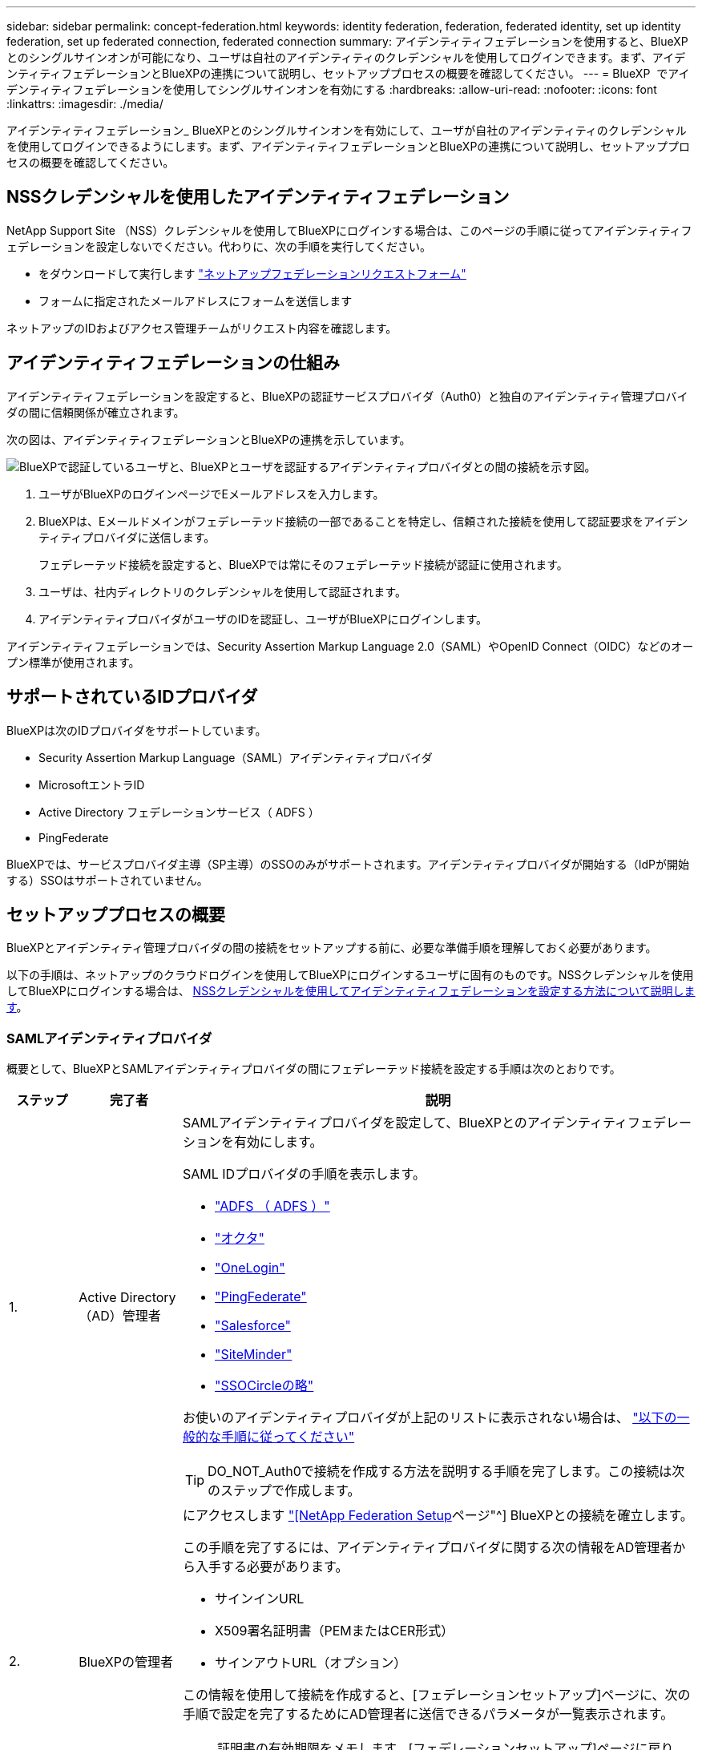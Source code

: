 ---
sidebar: sidebar 
permalink: concept-federation.html 
keywords: identity federation, federation, federated identity, set up identity federation, set up federated connection, federated connection 
summary: アイデンティティフェデレーションを使用すると、BlueXPとのシングルサインオンが可能になり、ユーザは自社のアイデンティティのクレデンシャルを使用してログインできます。まず、アイデンティティフェデレーションとBlueXPの連携について説明し、セットアッププロセスの概要を確認してください。 
---
= BlueXP  でアイデンティティフェデレーションを使用してシングルサインオンを有効にする
:hardbreaks:
:allow-uri-read: 
:nofooter: 
:icons: font
:linkattrs: 
:imagesdir: ./media/


[role="lead"]
アイデンティティフェデレーション_ BlueXPとのシングルサインオンを有効にして、ユーザが自社のアイデンティティのクレデンシャルを使用してログインできるようにします。まず、アイデンティティフェデレーションとBlueXPの連携について説明し、セットアッププロセスの概要を確認してください。



== NSSクレデンシャルを使用したアイデンティティフェデレーション

NetApp Support Site （NSS）クレデンシャルを使用してBlueXPにログインする場合は、このページの手順に従ってアイデンティティフェデレーションを設定しないでください。代わりに、次の手順を実行してください。

* をダウンロードして実行します https://kb.netapp.com/@api/deki/files/98382/NetApp-B2C-Federation-Request-Form-April-2022.docx?revision=1["ネットアップフェデレーションリクエストフォーム"^]
* フォームに指定されたメールアドレスにフォームを送信します


ネットアップのIDおよびアクセス管理チームがリクエスト内容を確認します。



== アイデンティティフェデレーションの仕組み

アイデンティティフェデレーションを設定すると、BlueXPの認証サービスプロバイダ（Auth0）と独自のアイデンティティ管理プロバイダの間に信頼関係が確立されます。

次の図は、アイデンティティフェデレーションとBlueXPの連携を示しています。

image:diagram-identity-federation.png["BlueXPで認証しているユーザと、BlueXPとユーザを認証するアイデンティティプロバイダとの間の接続を示す図。"]

. ユーザがBlueXPのログインページでEメールアドレスを入力します。
. BlueXPは、Eメールドメインがフェデレーテッド接続の一部であることを特定し、信頼された接続を使用して認証要求をアイデンティティプロバイダに送信します。
+
フェデレーテッド接続を設定すると、BlueXPでは常にそのフェデレーテッド接続が認証に使用されます。

. ユーザは、社内ディレクトリのクレデンシャルを使用して認証されます。
. アイデンティティプロバイダがユーザのIDを認証し、ユーザがBlueXPにログインします。


アイデンティティフェデレーションでは、Security Assertion Markup Language 2.0（SAML）やOpenID Connect（OIDC）などのオープン標準が使用されます。



== サポートされているIDプロバイダ

BlueXPは次のIDプロバイダをサポートしています。

* Security Assertion Markup Language（SAML）アイデンティティプロバイダ
* MicrosoftエントラID
* Active Directory フェデレーションサービス（ ADFS ）
* PingFederate


BlueXPでは、サービスプロバイダ主導（SP主導）のSSOのみがサポートされます。アイデンティティプロバイダが開始する（IdPが開始する）SSOはサポートされていません。



== セットアッププロセスの概要

BlueXPとアイデンティティ管理プロバイダの間の接続をセットアップする前に、必要な準備手順を理解しておく必要があります。

以下の手順は、ネットアップのクラウドログインを使用してBlueXPにログインするユーザに固有のものです。NSSクレデンシャルを使用してBlueXPにログインする場合は、 <<NSSクレデンシャルを使用したアイデンティティフェデレーション,NSSクレデンシャルを使用してアイデンティティフェデレーションを設定する方法について説明します>>。



=== SAMLアイデンティティプロバイダ

概要として、BlueXPとSAMLアイデンティティプロバイダの間にフェデレーテッド接続を設定する手順は次のとおりです。

[cols="10,15,75"]
|===
| ステップ | 完了者 | 説明 


| 1. | Active Directory（AD）管理者  a| 
SAMLアイデンティティプロバイダを設定して、BlueXPとのアイデンティティフェデレーションを有効にします。

SAML IDプロバイダの手順を表示します。

* https://auth0.com/docs/authenticate/protocols/saml/saml-sso-integrations/configure-auth0-saml-service-provider/configure-adfs-saml-connections["ADFS （ ADFS ）"^]
* https://auth0.com/docs/authenticate/protocols/saml/saml-sso-integrations/configure-auth0-saml-service-provider/configure-okta-as-saml-identity-provider["オクタ"^]
* https://auth0.com/docs/authenticate/protocols/saml/saml-sso-integrations/configure-auth0-saml-service-provider/configure-onelogin-as-saml-identity-provider["OneLogin"^]
* https://auth0.com/docs/authenticate/protocols/saml/saml-sso-integrations/configure-auth0-saml-service-provider/configure-pingfederate-as-saml-identity-provider["PingFederate"^]
* https://auth0.com/docs/authenticate/protocols/saml/saml-sso-integrations/configure-auth0-saml-service-provider/configure-salesforce-as-saml-identity-provider["Salesforce"^]
* https://auth0.com/docs/authenticate/protocols/saml/saml-sso-integrations/configure-auth0-saml-service-provider/configure-siteminder-as-saml-identity-provider["SiteMinder"^]
* https://auth0.com/docs/authenticate/protocols/saml/saml-sso-integrations/configure-auth0-saml-service-provider/configure-ssocircle-as-saml-identity-provider["SSOCircleの略"^]


お使いのアイデンティティプロバイダが上記のリストに表示されない場合は、 https://auth0.com/docs/authenticate/protocols/saml/saml-sso-integrations/configure-auth0-saml-service-provider["以下の一般的な手順に従ってください"^]


TIP: DO_NOT_Auth0で接続を作成する方法を説明する手順を完了します。この接続は次のステップで作成します。



| 2. | BlueXPの管理者  a| 
にアクセスします https://services.cloud.netapp.com/federation-setup["[NetApp Federation Setup]ページ"^] BlueXPとの接続を確立します。

この手順を完了するには、アイデンティティプロバイダに関する次の情報をAD管理者から入手する必要があります。

* サインインURL
* X509署名証明書（PEMまたはCER形式）
* サインアウトURL（オプション）


この情報を使用して接続を作成すると、[フェデレーションセットアップ]ページに、次の手順で設定を完了するためにAD管理者に送信できるパラメータが一覧表示されます。


NOTE: 証明書の有効期限をメモします。[フェデレーションセットアップ]ページに戻り、証明書_before_itの有効期限を更新する必要があります。これはあなたの責任です。BlueXPでは有効期限は追跡されません。ADチームと協力して、時間通りにアラートを受け取ることをお勧めします。



| 3. | AD管理者 | 手順2が完了したら、[フェデレーションセットアップ]ページに表示されたパラメータを使用してアイデンティティプロバイダで設定を完了します。 


| 4. | BlueXPの管理者 | から接続をテストして有効にします https://services.cloud.netapp.com/federation-setup["[NetApp Federation Setup]ページ"^]

接続をテストしてから接続を有効にするまでの間に、ページが更新されることに注意してください。 
|===


=== MicrosoftエントラID

概して、BlueXPとMicrosoft Entra IDの間にフェデレーテッド接続を設定する手順は次のとおりです。

[cols="10,15,75"]
|===
| ステップ | 完了者 | 説明 


| 1. | AD管理者  a| 
BlueXPでアイデンティティフェデレーションを有効にするには、Microsoft Entra IDを設定します。

https://auth0.com/docs/authenticate/identity-providers/enterprise-identity-providers/azure-active-directory/v2["Microsoft Entra IDにアプリケーションを登録する手順を表示する"^]


TIP: DO_NOT_Auth0で接続を作成する方法を説明する手順を完了します。この接続は次のステップで作成します。



| 2. | BlueXPの管理者  a| 
にアクセスします https://services.cloud.netapp.com/federation-setup["[NetApp Federation Setup]ページ"^] BlueXPとの接続を確立します。

この手順を完了するには、AD管理者から次の情報を入手する必要があります。

* クライアント ID
* クライアントシークレット値
* Microsoft Entra IDドメイン


この情報を使用して接続を作成すると、[フェデレーションセットアップ]ページに、次の手順で設定を完了するためにAD管理者に送信できるパラメータが一覧表示されます。


NOTE: シークレットキーの有効期限をメモします。[フェデレーションセットアップ]ページに戻り、証明書_before_itの有効期限を更新する必要があります。これはあなたの責任です。BlueXPでは有効期限は追跡されません。ADチームと協力して、時間通りにアラートを受け取ることをお勧めします。



| 3. | AD管理者 | 手順2が完了したら、[フェデレーションセットアップ]ページに表示されているパラメータを使用して、Microsoft Entra IDで設定を完了します。 


| 4. | BlueXPの管理者 | から接続をテストして有効にします https://services.cloud.netapp.com/federation-setup["[NetApp Federation Setup]ページ"^]

接続をテストしてから接続を有効にするまでの間に、ページが更新されることに注意してください。 
|===


=== ADFS （ ADFS ）

BlueXPとADFSの間にフェデレーテッド接続を設定する手順の概要は次のとおりです。

[cols="10,15,75"]
|===
| ステップ | 完了者 | 説明 


| 1. | AD管理者  a| 
BlueXPとのアイデンティティフェデレーションを有効にするようにADFSサーバを設定します。

https://auth0.com/docs/authenticate/identity-providers/enterprise-identity-providers/adfs["Auth0を使用してADFSサーバを構成する手順を表示します"^]



| 2. | BlueXPの管理者  a| 
にアクセスします https://services.cloud.netapp.com/federation-setup["[NetApp Federation Setup]ページ"^] BlueXPとの接続を確立します。

この手順を完了するには、AD管理者からADFSサーバーまたはフェデレーションメタデータファイルのURLを取得する必要があります。

この情報を使用して接続を作成すると、[フェデレーションセットアップ]ページに、次の手順で設定を完了するためにAD管理者に送信できるパラメータが一覧表示されます。


NOTE: 証明書の有効期限をメモします。[フェデレーションセットアップ]ページに戻り、証明書_before_itの有効期限を更新する必要があります。これはあなたの責任です。BlueXPでは有効期限は追跡されません。ADチームと協力して、時間通りにアラートを受け取ることをお勧めします。



| 3. | AD管理者 | 手順2が完了したら、[フェデレーションセットアップ]ページに表示されているパラメータを使用して、ADFSサーバーで設定を完了します。 


| 4. | BlueXPの管理者 | から接続をテストして有効にします https://services.cloud.netapp.com/federation-setup["[NetApp Federation Setup]ページ"^]

接続をテストしてから接続を有効にするまでの間に、ページが更新されることに注意してください。 
|===


=== PingFederate

BlueXPとPingFederateサーバの間にフェデレーテッド接続を設定するには、次の手順を実行します。

[cols="10,15,75"]
|===
| ステップ | 完了者 | 説明 


| 1. | AD管理者  a| 
BlueXPでアイデンティティフェデレーションを有効にするようにPingFederateサーバを設定します。

https://auth0.com/docs/authenticate/identity-providers/enterprise-identity-providers/ping-federate["接続の作成手順を表示します"^]


TIP: DO_NOT_Auth0で接続を作成する方法を説明する手順を完了します。この接続は次のステップで作成します。



| 2. | BlueXPの管理者  a| 
にアクセスします https://services.cloud.netapp.com/federation-setup["[NetApp Federation Setup]ページ"^] BlueXPとの接続を確立します。

この手順を完了するには、AD管理者から次の情報を入手する必要があります。

* PingFederateサーバのURL
* X509署名証明書（PEMまたはCER形式）


この情報を使用して接続を作成すると、[フェデレーションセットアップ]ページに、次の手順で設定を完了するためにAD管理者に送信できるパラメータが一覧表示されます。


NOTE: 証明書の有効期限をメモします。[フェデレーションセットアップ]ページに戻り、証明書_before_itの有効期限を更新する必要があります。これはあなたの責任です。BlueXPでは有効期限は追跡されません。ADチームと協力して、時間通りにアラートを受け取ることをお勧めします。



| 3. | AD管理者 | 手順2が完了したら、[フェデレーションセットアップ]ページに表示されたパラメータを使用して、PingFederateサーバーで設定を完了します。 


| 4. | BlueXPの管理者 | から接続をテストして有効にします https://services.cloud.netapp.com/federation-setup["[NetApp Federation Setup]ページ"^]

接続をテストしてから接続を有効にするまでの間に、ページが更新されることに注意してください。 
|===


== フェデレーテッド接続を更新しています

BlueXP管理者が接続を有効にすると、管理者はからいつでも接続を更新できます https://services.cloud.netapp.com/federation-setup["[NetApp Federation Setup]ページ"^]

たとえば、新しい証明書をアップロードして接続を更新する必要がある場合があります。

接続を更新できるのは、接続を作成したBlueXP管理者のみです。管理者を追加する場合は、ネットアップサポートにお問い合わせください。
